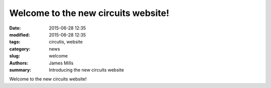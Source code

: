 Welcome to the new circuits website!
====================================

:date: 2015-06-28 12:35
:modified: 2015-06-28 12:35
:tags: circutis, website
:category: news
:slug: welcome
:authors: James Mills
:summary: Introducing the new circuits website

Welcome to the new circuits website!
